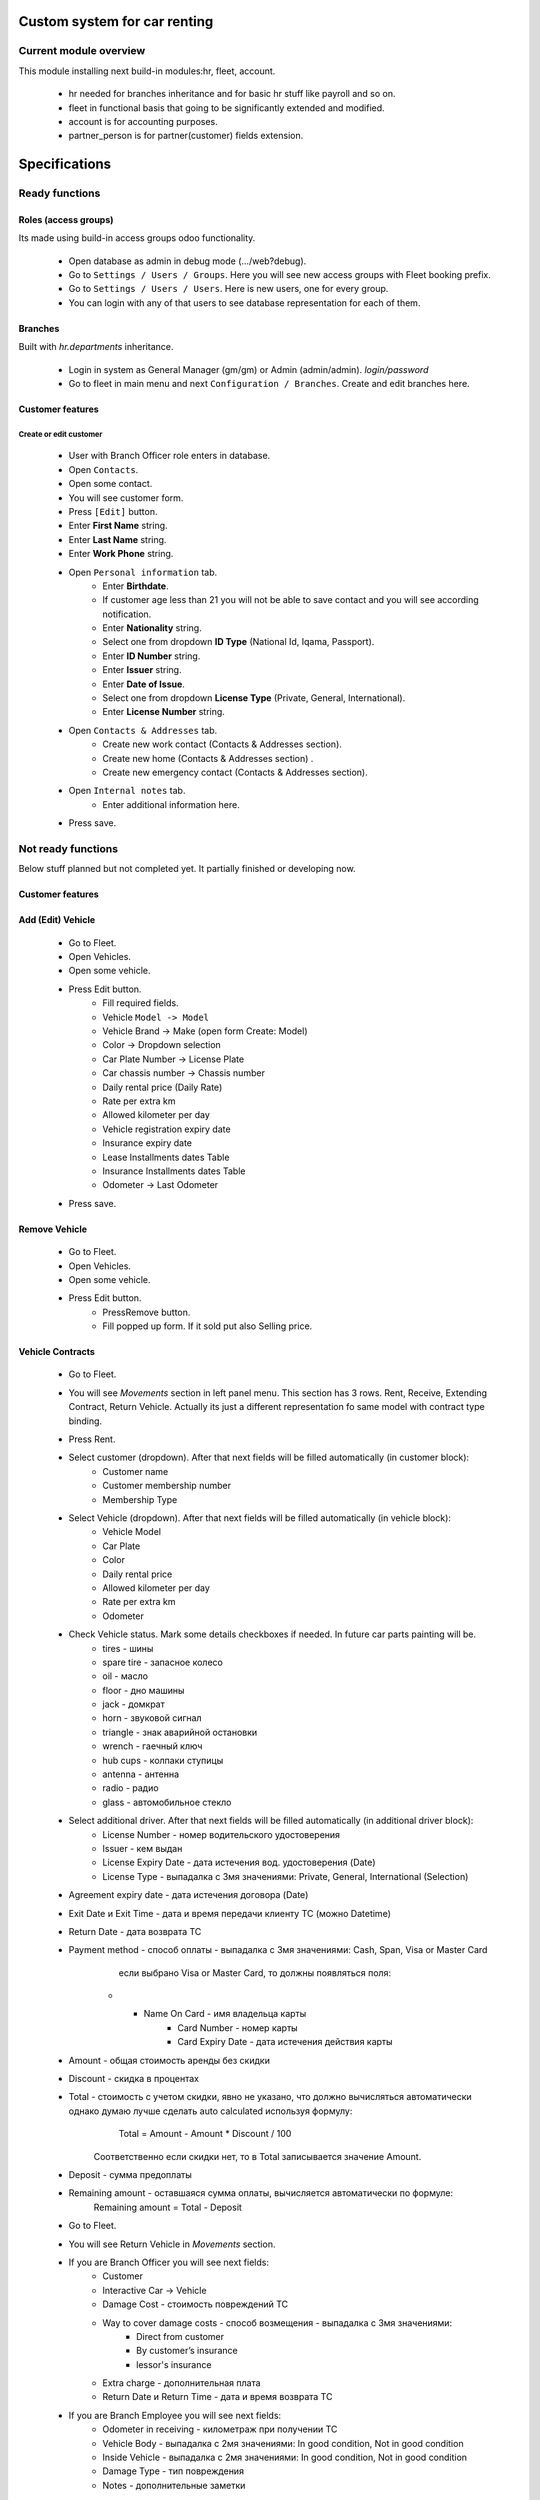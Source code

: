 ===============================
 Custom system for car renting
===============================

Current module overview
=======================

This module installing next build-in modules:hr, fleet, account.

    * hr needed for branches inheritance and for basic hr stuff like payroll and so on.
    * fleet in functional basis that going to be significantly extended and modified.
    * account is for accounting purposes.
    * partner_person is for partner(customer) fields extension.

==============
Specifications
==============

Ready functions
===============

Roles (access groups)
---------------------

Its made using build-in access groups odoo functionality.

    * Open database as admin in debug mode (.../web?debug).
    * Go to ``Settings / Users / Groups``. Here you will see new access groups with Fleet booking prefix.
    * Go to ``Settings / Users / Users``. Here is new users, one for every group.
    * You can login with any of that users to see database representation for each of them.

Branches
--------
Built with *hr.departments* inheritance.

    * Login in system as General Manager (gm/gm) or Admin (admin/admin). *login/password*
    * Go to fleet in main menu and next ``Configuration / Branches``. Create and edit branches here.

Customer features
-----------------

Create or edit customer
^^^^^^^^^^^^^^^^^^^^^^^

    * User with Branch Officer role enters in database.
    * Open ``Contacts``.
    * Open some contact.
    * You will see customer form.
    * Press ``[Edit]`` button.
    * Enter **First Name** string.
    * Enter **Last Name** string.
    * Enter **Work Phone** string.
    * Open ``Personal information`` tab.
        * Enter **Birthdate**.
        * If customer age less than 21 you will not be able to save contact and you will see according notification.
        * Enter **Nationality** string.
        * Select one from dropdown **ID Type** (National Id, Iqama, Passport).
        * Enter **ID Number** string.
        * Enter **Issuer** string.
        * Enter **Date of Issue**.
        * Select one from dropdown **License Type** (Private, General, International).
        * Enter **License Number** string.
    * Open ``Contacts & Addresses`` tab.
        * Create new work contact (Contacts & Addresses section).
        * Create new home (Contacts & Addresses section) .
        * Create new emergency contact (Contacts & Addresses section).
    * Open ``Internal notes`` tab.
        * Enter additional information here.
    * Press save.

Not ready functions
===================

Below stuff planned but not completed yet. It partially finished or developing now.

Customer features
-----------------

Add (Edit) Vehicle
------------------

    * Go to Fleet.
    * Open Vehicles.
    * Open some vehicle.
    * Press Edit button.
        * Fill required fields.
        * Vehicle ``Model -> Model``
        * Vehicle Brand -> Make (open form Create: Model)
        * Color -> Dropdown selection
        * Car Plate Number -> License Plate
        * Car chassis number -> Chassis number
        * Daily rental price (Daily Rate)
        * Rate per extra km
        * Allowed kilometer per day
        * Vehicle registration expiry date
        * Insurance expiry date
        * Lease Installments dates Table
        * Insurance Installments dates Table
        * Odometer -> Last Odometer
    * Press save.

Remove Vehicle
--------------

    * Go to Fleet.
    * Open Vehicles.
    * Open some vehicle.
    * Press Edit button.
        * PressRemove button.
        * Fill popped up form. If it sold put also Selling price.


Vehicle Contracts
-----------------

    * Go to Fleet.
    * You will see *Movements* section in left panel menu. This section has 3 rows.  Rent, Receive, Extending Contract, Return Vehicle. Actually its just a different representation fo same model with contract type binding.
    * Press Rent.
    * Select customer (dropdown). After that next fields will be filled automatically (in customer block):
         * Customer name
         * Customer membership number
         * Membership Type
    * Select Vehicle (dropdown). After that next fields will be filled automatically  (in vehicle block):
         * Vehicle Model
         * Car Plate
         * Color
         * Daily rental price
         * Allowed kilometer per day
         * Rate per extra km
         * Odometer
    * Check Vehicle status. Mark some details checkboxes if needed. In future car parts painting will be.
        * tires - шины
        * spare tire - запасное колесо
        * oil - масло
        * floor - дно машины
        * jack - домкрат
        * horn - звуковой сигнал
        * triangle - знак аварийной остановки
        * wrench - гаечный ключ
        * hub cups - колпаки ступицы
        * antenna - антенна
        * radio - радио
        * glass - автомобильное стекло
    * Select additional driver. After that next fields will be filled automatically (in additional driver block):     
          * License Number - номер водительского удостоверения
          * Issuer -  кем выдан
          * License Expiry Date - дата истечения вод. удостоверения  (Date)
          * License Type - выпадалка с 3мя значениями: Private, General, International  (Selection)
    * Agreement expiry date - дата истечения договора (Date)
    * Exit Date и Exit Time - дата и время передачи клиенту ТС (можно Datetime)
    * Return Date - дата возврата ТС
    * Payment method - способ оплаты - выпадалка с 3мя значениями: Cash, Span, Visa or Master Card
             если выбрано Visa or Master Card, то должны появляться поля:
        * * Name On Card - имя владельца карты
                 * Card Number - номер карты
                 * Card Expiry Date - дата истечения действия карты
    * Amount - общая стоимость аренды без скидки
    * Discount - скидка в процентах
    * Total - стоимость с учетом скидки, явно не указано, что должно вычисляться автоматически однако думаю лучше сделать auto calculated используя формулу:
            Total = Amount - Amount * Discount / 100
        Соответственно если скидки нет, то в Total записывается значение Amount.
    * Deposit - сумма предоплаты
    * Remaining amount - оставшаяся сумма оплаты, вычисляется автоматически по формуле:
            Remaining amount = Total - Deposit



    * Go to Fleet.
    * You will see Return Vehicle in *Movements* section.
    * If you are Branch Officer you will see next fields:
        * Customer
        * Interactive Car -> Vehicle
        * Damage Cost - стоимость повреждений ТС
        * Way to cover damage costs - способ возмещения - выпадалка с 3мя значениями:
            * Direct from customer
            * By customer’s insurance
            * lessor's insurance
        * Extra charge - дополнительная плата
        * Return Date и Return Time - дата и время возврата ТС
    * If you are Branch Employee you will see next fields:
        * Odometer in receiving - километраж при получении ТС
        * Vehicle Body - выпадалка с 2мя значениями: In good condition, Not in good condition
        * Inside Vehicle - выпадалка с 2мя значениями: In good condition, Not in good condition
        * Damage Type - тип повреждения
        * Notes - дополнительные заметки
    * Agreement expiry date, Exit Date, Exit Time
    * Exit Vehicle status checkbox line (automatically taken from rental document)
    * Return Vehicle status checkbox line
    * Exceeded kilometers/hours - превышенное кол-во км и часов - вычисляется автоматически
            Exceeded kilometers = Odometer in receiving - Odometer (берем из карточки ТС) - Rented Period * Allowed kilometer per day (берем из карточки ТС),
                    где Rented Period = Return Date - Exit Date
            Exceeded hours = Return date and time – Exit date and time – Allowed hours to be late (о последнем параметре ни в какой из форм не упоминается, поэтому будем уточнять)
    * Total - вычисляется автоматически:
            Total = Total (из контракта Rent) + Exceeded kilometers cost + Exceeded hours cost + Extra charge,
                    где Exceeded kilometers cost = Rate per extra km (берем из карточки ТС) * Exceeded kilometers,
                         Exceeded hours cost = Rate per extra hour (по этому параметру тоже нет инфо в документе, будем уточниять) * Exceeded hours
    * Deposit - подтягивается автоматически из контракта Rent
    * Remaining amount - вычисляется автоматически:
            Remaining amount = Deposit - Total
